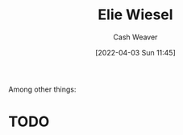 :PROPERTIES:
:ID:       4bf11b17-694c-455b-8411-1e00719b30ce
:END:
#+title: Elie Wiesel
#+author: Cash Weaver
#+date: [2022-04-03 Sun 11:45]
#+filetags: :person:
Among other things:

* TODO
